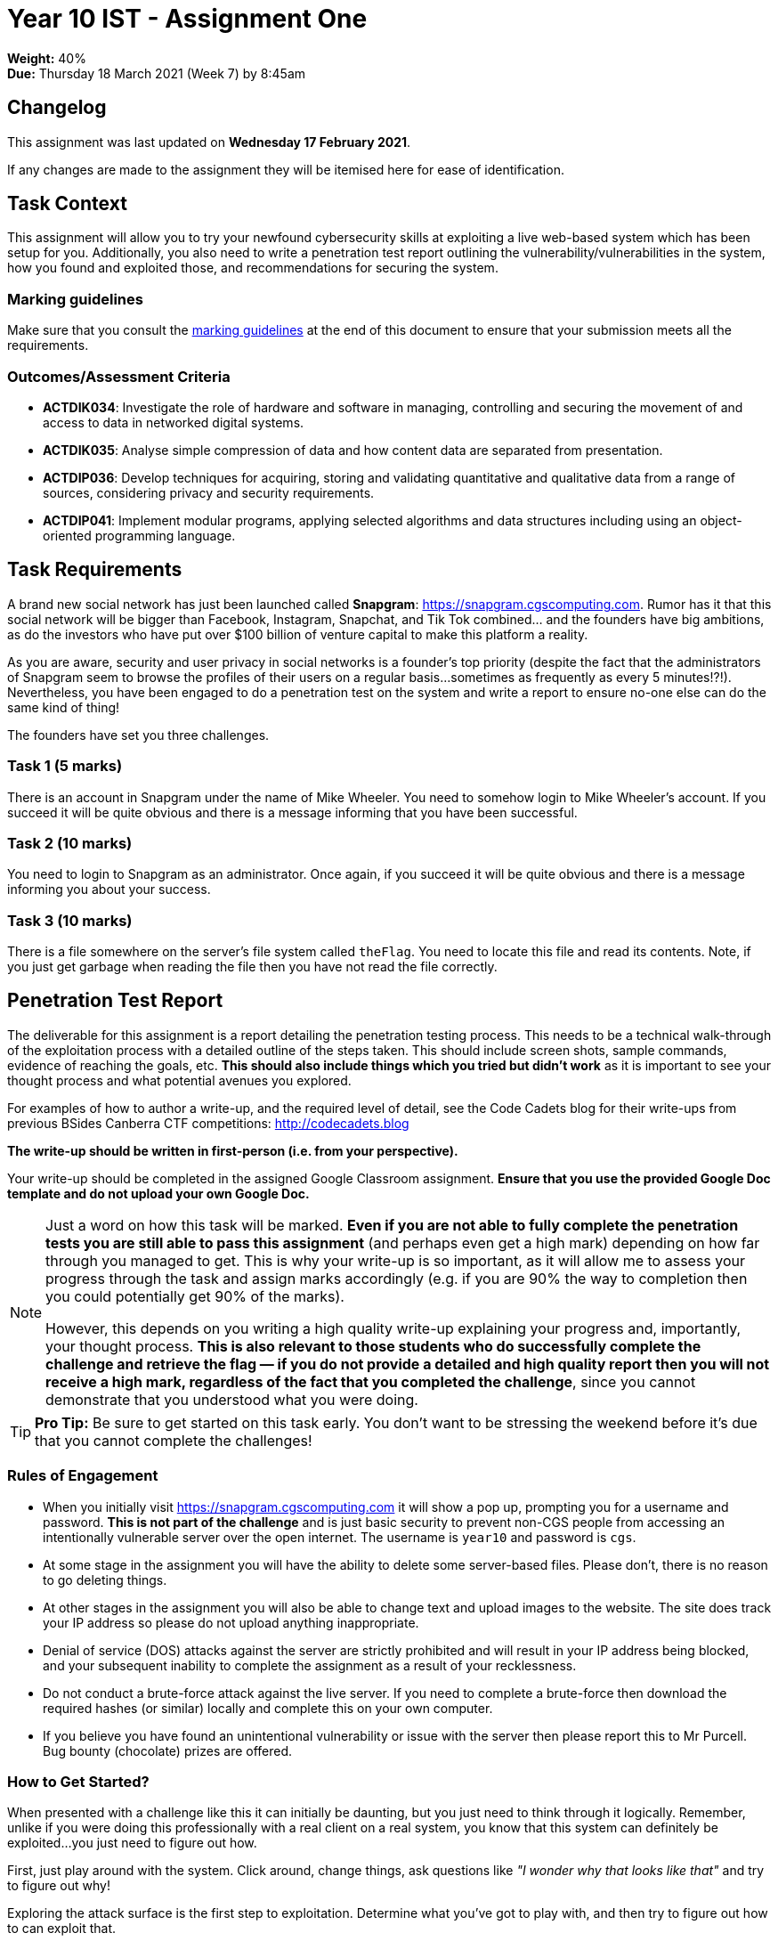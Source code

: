 :page-layout: standard_toc
:page-title: Year 10 IST - Assignment One
:icons: font

= Year 10 IST - Assignment One

*Weight:* 40% +
*Due:* Thursday 18 March 2021 (Week 7) by 8:45am

== Changelog

This assignment was last updated on *Wednesday 17 February 2021*.

If any changes are made to the assignment they will be itemised here for ease of identification.

== Task Context

This assignment will allow you to try your newfound cybersecurity skills at exploiting a live web-based system which has been setup for you. Additionally, you also need to write a penetration test report outlining the vulnerability/vulnerabilities in the system, how you found and exploited those, and recommendations for securing the system.

=== Marking guidelines

Make sure that you consult the <<_marking_guidelines, marking guidelines>> at the end of this document to ensure that your submission meets all the requirements.

=== Outcomes/Assessment Criteria

* *ACTDIK034*: Investigate the role of hardware and software in managing, controlling and securing the movement of and access to data in networked digital systems.
* *ACTDIK035*: Analyse simple compression of data and how content data are separated from presentation.
* *ACTDIP036*: Develop techniques for acquiring, storing and validating quantitative and qualitative data from a range of sources, considering privacy and security requirements.
* *ACTDIP041*: Implement modular programs, applying selected algorithms and data structures including using an object-oriented programming language.

== Task Requirements

A brand new social network has just been launched called *Snapgram*: http://snapgram.cgscomputing.com[https://snapgram.cgscomputing.com^]. Rumor has it that this social network will be bigger than Facebook, Instagram, Snapchat, and Tik Tok combined... and the founders have big ambitions, as do the investors who have put over $100 billion of venture capital to make this platform a reality.

As you are aware, security and user privacy in social networks is a founder's top priority (despite the fact that the administrators of Snapgram seem to browse the profiles of their users on a regular basis...sometimes as frequently as every 5 minutes!?!). Nevertheless, you have been engaged to do a penetration test on the system and write a report to ensure no-one else can do the same kind of thing!

The founders have set you three challenges.

=== Task 1 (5 marks)

There is an account in Snapgram under the name of Mike Wheeler. You need to somehow login to Mike Wheeler's account. If you succeed it will be quite obvious and there is a message informing that you have been successful.

=== Task 2 (10 marks)

You need to login to Snapgram as an administrator. Once again, if you succeed it will be quite obvious and there is a message informing you about your success.

=== Task 3 (10 marks)

There is a file somewhere on the server's file system called `theFlag`. You need to locate this file and read its contents. Note, if you just get garbage when reading the file then you have not read the file correctly.

== Penetration Test Report

The deliverable for this assignment is a report detailing the penetration testing process. This needs to be a technical walk-through of the exploitation process with a detailed outline of the steps taken. This should include screen shots, sample commands, evidence of reaching the goals, etc. *This should also include things which you tried but didn't work* as it is important to see your thought process and what potential avenues you explored.

For examples of how to author a write-up, and the required level of detail, see the Code Cadets blog for their write-ups from previous BSides Canberra CTF competitions: https://codecadets.blog[http://codecadets.blog^]

*The write-up should be written in first-person (i.e. from your perspective).*

Your write-up should be completed in the assigned Google Classroom assignment. *Ensure that you use the provided Google Doc template and do not upload your own Google Doc.*

[NOTE]
====
Just a word on how this task will be marked. *Even if you are not able to fully complete the penetration tests you are still able to pass this assignment* (and perhaps even get a high mark) depending on how far through you managed to get. This is why your write-up is so important, as it will allow me to assess your progress through the task and assign marks accordingly (e.g. if you are 90% the way to completion then you could potentially get 90% of the marks).

However, this depends on you writing a high quality write-up explaining your progress and, importantly, your thought process. *This is also relevant to those students who do successfully complete the challenge and retrieve the flag &mdash; if you do not provide a detailed and high quality report then you will not receive a high mark, regardless of the fact that you completed the challenge*, since you cannot demonstrate that you understood what you were doing.
====

[TIP]
====
*Pro Tip:* Be sure to get started on this task early. You don't want to be stressing the weekend before it's due that you cannot complete the challenges!
====

=== Rules of Engagement

* When you initially visit http://snapgram.cgscomputing.com[https://snapgram.cgscomputing.com^] it will show a pop up, prompting you for a username and password. *This is not part of the challenge* and is just basic security to prevent non-CGS people from accessing an intentionally vulnerable server over the open internet. The username is `year10` and password is `cgs`.

* At some stage in the assignment you will have the ability to delete some server-based files. Please don't, there is no reason to go deleting things.

* At other stages in the assignment you will also be able to change text and upload images to the website. The site does track your IP address so please do not upload anything inappropriate.

* Denial of service (DOS) attacks against the server are strictly prohibited and will result in your IP address being blocked, and your subsequent inability to complete the assignment as a result of your recklessness.

* Do not conduct a brute-force attack against the live server. If you need to complete a brute-force then download the required hashes (or similar) locally and complete this on your own computer.

* If you believe you have found an unintentional vulnerability or issue with the server then please report this to Mr Purcell. Bug bounty (chocolate) prizes are offered.

=== How to Get Started?

When presented with a challenge like this it can initially be daunting, but you just need to think through it logically. Remember, unlike if you were doing this professionally with a real client on a real system, you know that this system can definitely be exploited...you just need to figure out how.

First, just play around with the system. Click around, change things, ask questions like _"I wonder why that looks like that"_ and try to figure out why!

Exploring the attack surface is the first step to exploitation. Determine what you've got to play with, and then try to figure out how to can exploit that.

== Submission Instructions

This assignment is worth 40% of your Semester One assessment for this subject.

Your write-up should be completed in the assigned Google Classroom assignment. *Ensure that you use the provided Google Doc template and do not upload your own Google Doc.*

When you are done, submit your assignment via Google Classroom.

*Late submissions will incur penalties as per the school assessment policy.*

=== Draft Submissions

You may optionally (but strongly encouraged) submit one draft of your assignment for review prior to formal submission. Your draft must be feature complete (i.e. not a half-done assignment) and submitted at least one week before the assignment due date - for this assignment, drafts are due by 8:45am on Thursday 11 March 2021). To submit a draft, submit your Google Classroom assignment as if it was the final submission.

You are also welcome to ask me as you're working on the assignment whether it's on the right track with the correct level of detail.

[#_marking_guidelines]
=== Marking Guidelines

[cols="<8,^1"]
|===

^|*Criteria*
^|*Mark Range*

{set:cellbgcolor:white}

.^|
*Submissions in this mark range will:*

• have successfully exploited all three tasks.

*A report submitted in this mark range will include all the following:*

• in-depth, step-by-step detail of the successful exploitation.

• discussion of the thought process during the exercise, including rationale for certain decisions and things which were tried but didn't work out.

• screen shots at various important steps of the exploitation process.

• examples of the commands used, and how they were determined.

*In addition, submissions in this mark range will be:*

• use headings to separate out the report into logical sections.

• aesthetically pleasing, with appropriate use of layout techniques.

• readable and easily understandable.

• free of spelling and grammar errors.

.^|25 - 23

.^|
*Submissions in this mark range will:*

• have successfully exploited at least two of the tasks, and made good progress with the third.

*A report submitted in this mark range will include all of the following:*

• detail of the successful exploitation.

• discussion of the thought process during the exercise.

• screen shots at some steps of the exploitation process.

• some examples of the commands used, and how they were determined.

*In addition, submissions in this mark range should:*

• use headings to separate out the report into logical sections.

• be aesthetically pleasing, with appropriate use of layout techniques.

• be readable and easily understandable.

• be free of spelling and grammar errors.

.^|18 - 22


.^|
*Submissions in this mark range will:*

• have made an attempt to exploit the tasks, but did not finish.

*A report submitted in this mark range will include some of the following:*

• detail of the successful exploitation.

• discussion of the thought process during the exercise.

• screen shots at some steps of the exploitation process.

• some examples of the commands used, and how they were determined.

*Students who successfully exploit the tasks, but submit a sub-standard report, will also fall into this mark range.*

.^|10 - 17

.^|
• A non-serious attempt at the task with some reference to the requirements.
.^|1 - 9

.^|

• A completely non-serious attempt at the task.

OR

• A submission that is plagiarised.

OR

• A submission that uses Comic Sans MS (or related families) in any way, shape or form.

OR

• Breaching the rules of engagement.
.^|0

|===

=== All My Own Work

Please note that any submitted work is to be your own. There are serious consequences for submitting work which is taken from another person, even if they give it to you voluntarily. To decide if you have written the material, we may need to question you about your understanding of the topic. Please be careful when presenting ideas which are not entirely your own; reference such material thoroughly.

For more specific examples, see the <<course_overview/course_overview.adoc#academic-honesty, Academic Honesty>> section of the Course Outline.
